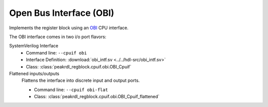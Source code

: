 Open Bus Interface (OBI)
========================

Implements the register block using an `OBI <https://github.com/openhwgroup/obi>`_
CPU interface.

The OBI interface comes in two i/o port flavors:

SystemVerilog Interface
    * Command line: ``--cpuif obi``
    * Interface Definition: :download:`obi_intf.sv <../../hdl-src/obi_intf.sv>`
    * Class: :class:`peakrdl_regblock.cpuif.obi.OBI_Cpuif`

Flattened inputs/outputs
    Flattens the interface into discrete input and output ports.

    * Command line: ``--cpuif obi-flat``
    * Class: :class:`peakrdl_regblock.cpuif.obi.OBI_Cpuif_flattened`
